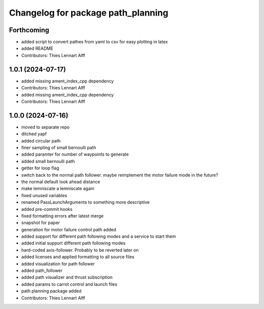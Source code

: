 ^^^^^^^^^^^^^^^^^^^^^^^^^^^^^^^^^^^
Changelog for package path_planning
^^^^^^^^^^^^^^^^^^^^^^^^^^^^^^^^^^^

Forthcoming
-----------
* added script to convert pathes from yaml to csv for easy plotting in
  latex
* added README
* Contributors: Thies Lennart Alff

1.0.1 (2024-07-17)
------------------
* added missing ament_index_cpp dependency
* Contributors: Thies Lennart Alff

* added missing ament_index_cpp dependency
* Contributors: Thies Lennart Alff

1.0.0 (2024-07-16)
------------------
* moved to separate repo
* ditched yapf
* added circular path
* finer sampling of small bernoulli path
* added paramter for number of waypoints to generate
* added small bernoulli path
* getter for loop flag
* switch back to the normal path follower.
  maybe reimplement the motor failure mode in the future?
* the normal default look ahead distance
* make lemniscate a lemniscate again
* fixed unused variables
* renamed PassLaunchArguments to something more descriptive
* added pre-commit hooks
* fixed formatting errors after latest merge
* snapshot for paper
* generation for motor failure control path added
* added support for different path following modes and a service to start them
* added initial support different path following modes
* hard-coded axis-follower. Probably to be reverted later on
* added licenses and applied formatting to all source files
* added visualization for path follower
* added path_follower
* added path visualizer and thrust subscription
* added params to carrot control and launch files
* path planning package added
* Contributors: Thies Lennart Alff
